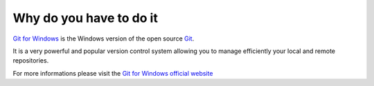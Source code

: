 Why do you have to do it
========================

`Git for Windows`_ is the Windows version of the open source `Git`_. 

It is a very powerful and popular version control system allowing you to manage efficiently your local and remote repositories.

For more informations please visit the `Git for Windows official website`_

.. _Git for Windows official website: http://msysgit.github.io/
.. _Git for Windows: http://msysgit.github.io/  
.. _Git: http://git-scm.com/




 
